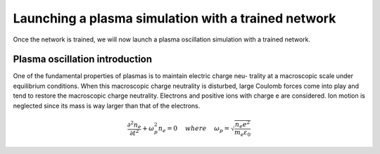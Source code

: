 Launching a plasma simulation with a trained network
==========================================================

Once the network is trained, we will now launch a plasma oscillation simulation with a trained network.

Plasma oscillation introduction
--------------------------------

One of the fundamental properties of plasmas is to maintain electric charge neu- trality at a macroscopic
scale under equilibrium conditions. When this macroscopic charge neutrality is disturbed, large Coulomb
forces come into play and tend to restore the macroscopic charge neutrality.
Electrons and positive ions with charge e are considered. Ion motion is neglected since
its mass is way larger than that of the electrons.

.. math::
   \frac{\partial^2n_e}{\partial t^2}+\omega_p^2 n_e = 0 ~~~~ {where} ~~~~
   \omega_p = \sqrt{\frac{n_e e^2}{m_e\varepsilon_0}}
